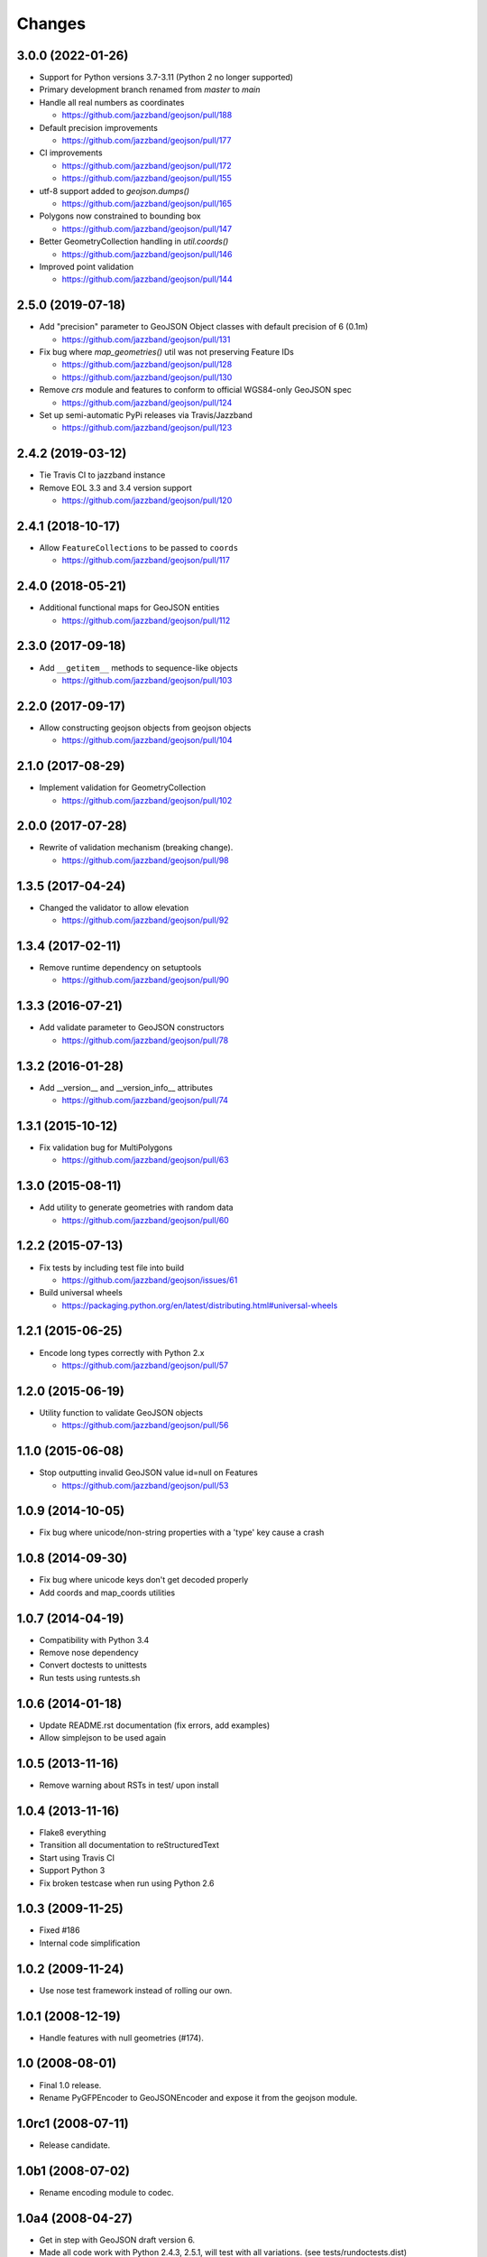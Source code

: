 Changes
=======

3.0.0 (2022-01-26)
------------------

- Support for Python versions 3.7-3.11 (Python 2 no longer supported)

- Primary development branch renamed from `master` to `main`

- Handle all real numbers as coordinates

  - https://github.com/jazzband/geojson/pull/188

- Default precision improvements

  - https://github.com/jazzband/geojson/pull/177

- CI improvements

  - https://github.com/jazzband/geojson/pull/172
  - https://github.com/jazzband/geojson/pull/155

- utf-8 support added to `geojson.dumps()`

  - https://github.com/jazzband/geojson/pull/165

- Polygons now constrained to bounding box

  - https://github.com/jazzband/geojson/pull/147

- Better GeometryCollection handling in `util.coords()`

  - https://github.com/jazzband/geojson/pull/146

- Improved point validation

  - https://github.com/jazzband/geojson/pull/144

2.5.0 (2019-07-18)
------------------

- Add "precision" parameter to GeoJSON Object classes with default precision of 6 (0.1m)

  - https://github.com/jazzband/geojson/pull/131

- Fix bug where `map_geometries()` util was not preserving Feature IDs

  - https://github.com/jazzband/geojson/pull/128
  - https://github.com/jazzband/geojson/pull/130

- Remove `crs` module and features to conform to official WGS84-only GeoJSON spec

  - https://github.com/jazzband/geojson/pull/124

- Set up semi-automatic PyPi releases via Travis/Jazzband

  - https://github.com/jazzband/geojson/pull/123

2.4.2 (2019-03-12)
------------------

- Tie Travis CI to jazzband instance
- Remove EOL 3.3 and 3.4 version support

  - https://github.com/jazzband/geojson/pull/120

2.4.1 (2018-10-17)
------------------

- Allow ``FeatureCollections`` to be passed to ``coords``

  - https://github.com/jazzband/geojson/pull/117

2.4.0 (2018-05-21)
------------------

- Additional functional maps for GeoJSON entities

  - https://github.com/jazzband/geojson/pull/112

2.3.0 (2017-09-18)
------------------

- Add ``__getitem__`` methods to sequence-like objects

  - https://github.com/jazzband/geojson/pull/103


2.2.0 (2017-09-17)
------------------

- Allow constructing geojson objects from geojson objects

  - https://github.com/jazzband/geojson/pull/104

2.1.0 (2017-08-29)
------------------

- Implement validation for GeometryCollection

  - https://github.com/jazzband/geojson/pull/102

2.0.0 (2017-07-28)
------------------

- Rewrite of validation mechanism (breaking change).

  - https://github.com/jazzband/geojson/pull/98

1.3.5 (2017-04-24)
------------------

- Changed the validator to allow elevation

  - https://github.com/jazzband/geojson/pull/92

1.3.4 (2017-02-11)
------------------

- Remove runtime dependency on setuptools

  - https://github.com/jazzband/geojson/pull/90

1.3.3 (2016-07-21)
------------------

- Add validate parameter to GeoJSON constructors

  - https://github.com/jazzband/geojson/pull/78

1.3.2 (2016-01-28)
------------------

- Add __version__ and __version_info__ attributes

  - https://github.com/jazzband/geojson/pull/74

1.3.1 (2015-10-12)
------------------

- Fix validation bug for MultiPolygons

  - https://github.com/jazzband/geojson/pull/63

1.3.0 (2015-08-11)
------------------

- Add utility to generate geometries with random data

  - https://github.com/jazzband/geojson/pull/60

1.2.2 (2015-07-13)
------------------

- Fix tests by including test file into build

  - https://github.com/jazzband/geojson/issues/61

- Build universal wheels

  - https://packaging.python.org/en/latest/distributing.html#universal-wheels

1.2.1 (2015-06-25)
------------------

- Encode long types correctly with Python 2.x

  - https://github.com/jazzband/geojson/pull/57

1.2.0 (2015-06-19)
------------------

- Utility function to validate GeoJSON objects

  - https://github.com/jazzband/geojson/pull/56

1.1.0 (2015-06-08)
------------------

- Stop outputting invalid GeoJSON value id=null on Features

  - https://github.com/jazzband/geojson/pull/53

1.0.9 (2014-10-05)
------------------

- Fix bug where unicode/non-string properties with a 'type' key cause a crash

1.0.8 (2014-09-30)
------------------

- Fix bug where unicode keys don't get decoded properly
- Add coords and map_coords utilities

1.0.7 (2014-04-19)
------------------

- Compatibility with Python 3.4
- Remove nose dependency
- Convert doctests to unittests
- Run tests using runtests.sh

1.0.6 (2014-01-18)
------------------

- Update README.rst documentation (fix errors, add examples)
- Allow simplejson to be used again

1.0.5 (2013-11-16)
------------------

- Remove warning about RSTs in test/ upon install

1.0.4 (2013-11-16)
------------------

- Flake8 everything
- Transition all documentation to reStructuredText
- Start using Travis CI
- Support Python 3
- Fix broken testcase when run using Python 2.6

1.0.3 (2009-11-25)
------------------

- Fixed #186
- Internal code simplification

1.0.2 (2009-11-24)
------------------

- Use nose test framework instead of rolling our own.

1.0.1 (2008-12-19)
------------------

- Handle features with null geometries (#174).

1.0 (2008-08-01)
----------------

- Final 1.0 release.
- Rename PyGFPEncoder to GeoJSONEncoder and expose it from the geojson module.

1.0rc1 (2008-07-11)
-------------------

- Release candidate.

1.0b1 (2008-07-02)
------------------

- Rename encoding module to codec.

1.0a4 (2008-04-27)
------------------

- Get in step with GeoJSON draft version 6.
- Made all code work with Python 2.4.3, 2.5.1, will test with all variations.
  (see tests/rundoctests.dist)
- Made tests use ELLIPSIS to avoid output transmogification due to floating
  point representation.
